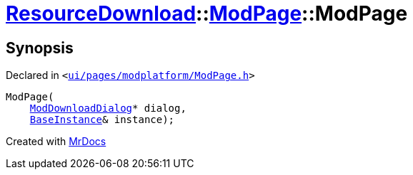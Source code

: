 [#ResourceDownload-ModPage-2constructor]
= xref:ResourceDownload.adoc[ResourceDownload]::xref:ResourceDownload/ModPage.adoc[ModPage]::ModPage
:relfileprefix: ../../
:mrdocs:


== Synopsis

Declared in `&lt;https://github.com/PrismLauncher/PrismLauncher/blob/develop/ui/pages/modplatform/ModPage.h#L60[ui&sol;pages&sol;modplatform&sol;ModPage&period;h]&gt;`

[source,cpp,subs="verbatim,replacements,macros,-callouts"]
----
ModPage(
    xref:ResourceDownload/ModDownloadDialog.adoc[ModDownloadDialog]* dialog,
    xref:BaseInstance.adoc[BaseInstance]& instance);
----



[.small]#Created with https://www.mrdocs.com[MrDocs]#
